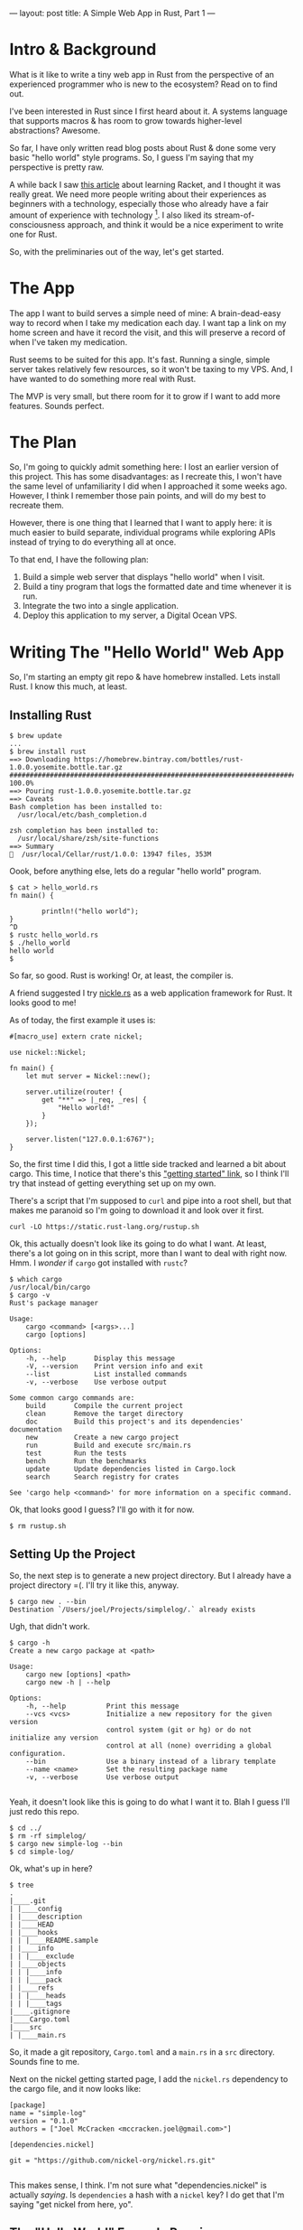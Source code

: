 ---
layout: post
title: A Simple Web App in Rust, Part 1
---
* Intro & Background
What is it like to write a tiny web app in Rust from
the perspective of an experienced programmer who is new to the ecosystem?
Read on to find out.

I've been interested in Rust since I first heard about it. A systems
language that supports macros & has room to grow towards higher-level
abstractions? Awesome.

So far, I have only written read blog posts about Rust & done some
very basic "hello world" style programs. So, I guess I'm saying that
my perspective is pretty raw.

A while back I saw [[http://artyom.me/learning-racket-1][this article]] about learning Racket, and I thought
it was really great. We need more people writing about their
experiences as beginners with a technology, especially those who
already have a fair amount of experience with
technology [fn:experience]. I also liked its stream-of-consciousness
approach, and think it would be a nice experiment to write one for
Rust.

So, with the preliminaries out of the way, let's get started.

[fn:experience] I'm not trying to say that the experiences of
beginners is not valuable -- far from it! However, I do think those
experiences bring a separate set of insights than those from someone
who has been programming for a long time, and they may notice how
non-standard some things in an ecosystem are.


* The App
The app I want to build serves a simple need of mine: A
brain-dead-easy way to record when I take my medication each day. I
want tap a link on my home screen and have it record the visit, and
this will preserve a record of when I've taken my medication.

Rust seems to be suited for this app. It's fast. Running a single,
simple server takes relatively
few resources, so it won't be taxing to my VPS. And, I have wanted to
do something more real with Rust.

The MVP is very small, but there room for it to grow if I want to add
more features. Sounds perfect.
* The Plan
So, I'm going to quickly admit something here: I lost an earlier
version of this project. This has some disadvantages: as I recreate
this, I won't have the same level of unfamiliarity I did when I
approached it some weeks ago. However, I think I remember those pain
points, and will do my best to recreate them.

However, there is one thing that I learned that I want to apply here:
it is much easier to build separate, individual programs while
exploring APIs instead of trying to do everything all at once.

To that end, I have the following plan:
1. Build a simple web server that displays "hello world" when I
   visit.
2. Build a tiny program that logs the formatted date and time whenever
   it is run.
3. Integrate the two into a single application.
4. Deploy this application to my server, a Digital Ocean VPS.
* Writing The "Hello World" Web App

So, I'm starting an empty git repo & have homebrew installed. Lets
install Rust. I know this much, at least.
** Installing Rust
#+BEGIN_SRC
$ brew update
...
$ brew install rust
==> Downloading https://homebrew.bintray.com/bottles/rust-1.0.0.yosemite.bottle.tar.gz
############################################################################################# 100.0%
==> Pouring rust-1.0.0.yosemite.bottle.tar.gz
==> Caveats
Bash completion has been installed to:
  /usr/local/etc/bash_completion.d

zsh completion has been installed to:
  /usr/local/share/zsh/site-functions
==> Summary
🍺  /usr/local/Cellar/rust/1.0.0: 13947 files, 353M
#+END_SRC


Oook, before anything else, lets do a regular "hello world" program.


#+BEGIN_SRC
$ cat > hello_world.rs
fn main() {

        println!("hello world");
}
^D
$ rustc hello_world.rs
$ ./hello_world
hello world
$
#+END_SRC

So far, so good. Rust is working! Or, at least, the compiler is.

A friend suggested I try [[http://nickel.rs/][nickle.rs]] as a web application framework for
Rust. It looks good to me!

As of today, the first example it uses is:

#+BEGIN_SRC
#[macro_use] extern crate nickel;

use nickel::Nickel;

fn main() {
    let mut server = Nickel::new();

    server.utilize(router! {
        get "**" => |_req, _res| {
            "Hello world!"
        }
    });

    server.listen("127.0.0.1:6767");
}
#+END_SRC

So, the first time I did this, I got a little side tracked and learned
a bit about cargo. This time, I notice that there's this
[[http://nickel.rs/getting-started.html]["getting started" link]], so I think I'll try that instead of getting
everything set up on my own.

There's a script that I'm supposed to ~curl~ and pipe into a root
shell, but that makes me paranoid so I'm going to download it and look
over it first.

#+BEGIN_SRC
curl -LO https://static.rust-lang.org/rustup.sh
#+END_SRC


Ok, this actually doesn't look like its going to do what I want. At
least, there's a lot going on in this script, more than I want to deal
with right now. Hmm. I /wonder/ if ~cargo~ got installed with ~rustc~?

#+BEGIN_SRC
$ which cargo
/usr/local/bin/cargo
$ cargo -v
Rust's package manager

Usage:
    cargo <command> [<args>...]
    cargo [options]

Options:
    -h, --help       Display this message
    -V, --version    Print version info and exit
    --list           List installed commands
    -v, --verbose    Use verbose output

Some common cargo commands are:
    build       Compile the current project
    clean       Remove the target directory
    doc         Build this project's and its dependencies' documentation
    new         Create a new cargo project
    run         Build and execute src/main.rs
    test        Run the tests
    bench       Run the benchmarks
    update      Update dependencies listed in Cargo.lock
    search      Search registry for crates

See 'cargo help <command>' for more information on a specific command.
#+END_SRC

Ok, that looks good I guess? I'll go with it for now.

#+BEGIN_SRC
$ rm rustup.sh
#+END_SRC

** Setting Up the Project

So, the next step is to generate a new project directory. But I
already have a project directory =(. I'll try it like this, anyway.

#+BEGIN_SRC
$ cargo new . --bin
Destination `/Users/joel/Projects/simplelog/.` already exists
#+END_SRC

Ugh, that didn't work.

#+BEGIN_SRC
$ cargo -h
Create a new cargo package at <path>

Usage:
    cargo new [options] <path>
    cargo new -h | --help

Options:
    -h, --help          Print this message
    --vcs <vcs>         Initialize a new repository for the given version
                        control system (git or hg) or do not initialize any version
                        control at all (none) overriding a global configuration.
    --bin               Use a binary instead of a library template
    --name <name>       Set the resulting package name
    -v, --verbose       Use verbose output

#+END_SRC

Yeah, it doesn't look like this is going to do what I want it to. Blah
I guess I'll just redo this repo.

#+BEGIN_SRC
$ cd ../
$ rm -rf simplelog/
$ cargo new simple-log --bin
$ cd simple-log/
#+END_SRC


Ok, what's up in here?

#+BEGIN_SRC
$ tree
.
|____.git
| |____config
| |____description
| |____HEAD
| |____hooks
| | |____README.sample
| |____info
| | |____exclude
| |____objects
| | |____info
| | |____pack
| |____refs
| | |____heads
| | |____tags
|____.gitignore
|____Cargo.toml
|____src
| |____main.rs
#+END_SRC

So, it made a git repository, ~Cargo.toml~ and a ~main.rs~ in a ~src~
directory. Sounds fine to me.

Next on the nickel getting started page,
I add the ~nickel.rs~ dependency to the cargo file, and it now looks
like:

#+BEGIN_SRC
[package]
name = "simple-log"
version = "0.1.0"
authors = ["Joel McCracken <mccracken.joel@gmail.com>"]

[dependencies.nickel]

git = "https://github.com/nickel-org/nickel.rs.git"

#+END_SRC

This makes sense, I think. I'm not sure what
"dependencies.nickel" is actually /saying/. Is ~dependencies~ a hash
with a ~nickel~ key? I do get that I'm saying "get nickel from here,
yo".

** The "Hello World" Example Running

Anyway, moving on and pasting the example into ~main.rs~:

#+BEGIN_SRC
#[macro_use] extern crate nickel;

use nickel::Nickel;

fn main() {
    let mut server = Nickel::new();

    server.utilize(router! {
        get "**" => |_req, _res| {
            "Hello world!"
        }
    });

    server.listen("127.0.0.1:6767");
}

#+END_SRC

So, what's the deal with ~macro_use~, ~extern~, and then needing to
~use~? All stuff I will figure out later.

/Oh snap/, I had a few sentences about how ~macro_use~ was probably a
macro-time directive[fn:macro-time], but I didn't see any actual
macros, so I deleted it. Now I see ~router!~, though, so I'm even more
inclined to think this is a macro directive. Also, I doubt
the term 'directive' is correct, so don't pick it up.

Lets try it:
#+BEGIN_SRC
cargo run
    Updating git repository `https://github.com/nickel-org/nickel.rs.git`
    Updating registry `https://github.com/rust-lang/crates.io-index`
 Downloading unsafe-any v0.4.1
 Downloading httparse v0.1.2
 Downloading traitobject v0.0.3
 Downloading lazy_static v0.1.10
 Downloading pkg-config v0.3.4
 Downloading num_cpus v0.2.5
 Downloading modifier v0.1.0
 Downloading groupable v0.2.0
 Downloading unicase v0.1.0
 Downloading gcc v0.3.5
 Downloading time v0.1.25
 Downloading log v0.3.1
 Downloading url v0.2.34
 Downloading plugin v0.2.6
 Downloading hyper v0.4.0
 Downloading matches v0.1.2
 Downloading mustache v0.6.1
 Downloading bitflags v0.1.1
 Downloading typeable v0.1.1
 Downloading openssl v0.6.2
 Downloading rustc-serialize v0.3.14
 Downloading typemap v0.3.2
 Downloading regex v0.1.30
 Downloading cookie v0.1.20
 Downloading mime v0.0.11
 Downloading libc v0.1.8
 Downloading openssl-sys v0.6.2
   Compiling modifier v0.1.0
   Compiling traitobject v0.0.3
   Compiling regex v0.1.30
   Compiling libc v0.1.8
   Compiling lazy_static v0.1.10
   Compiling matches v0.1.2
   Compiling httparse v0.1.2
   Compiling rustc-serialize v0.3.14
   Compiling groupable v0.2.0
   Compiling pkg-config v0.3.4
   Compiling gcc v0.3.5
   Compiling bitflags v0.1.1
   Compiling unicase v0.1.0
   Compiling typeable v0.1.1
   Compiling unsafe-any v0.4.1
   Compiling log v0.3.1
   Compiling num_cpus v0.2.5
   Compiling typemap v0.3.2
   Compiling mime v0.0.11
   Compiling plugin v0.2.6
   Compiling openssl-sys v0.6.2
   Compiling time v0.1.25
   Compiling openssl v0.6.2
   Compiling url v0.2.34
   Compiling mustache v0.6.1
   Compiling cookie v0.1.20
   Compiling hyper v0.4.0
   Compiling nickel v0.5.0 (https://github.com/nickel-org/nickel.rs.git#69546f58)
   Compiling simple-log v0.1.0 (file:///Users/joel/Projects/simple-log)
     Running `target/debug/simple-log`
Listening on http://127.0.0.1:6767
Ctrl-C to shutdown server
^C
#+END_SRC

Woo hoo! Visiting ~localhost:6767~ in my browser worked.


[fn:macro-time] I would normally say
'compile-time' directive, but that doesn't make much sense since Rust
is a compiled language. So, I say 'macro-time' directive, but I really
have no idea.

** One Final Challenge

Ok, now I want to try one thing and then call it a night: can I move
the "hello world" into its own function? Baby steps, after all.

#+BEGIN_SRC
fn say_hello() {
    "Hello dear world!";
}

fn main() {
    let mut server = Nickel::new();

    server.utilize(router! {
        get "**" => |_req, _res| {
            say_hello();
        }
    });

    server.listen("127.0.0.1:6767");
}
#+END_SRC

Err... when I run it this time, I see "Not found". Let me try
fiddling with semicolons just in case that's important:

#+BEGIN_SRC
fn say_hello() {
    "Hello dear world!"
}

fn main() {
    let mut server = Nickel::new();

    server.utilize(router! {
        get "**" => |_req, _res| {
            say_hello()
        }
    });

    server.listen("127.0.0.1:6767");
}
#+END_SRC

Ok... now I have a completely different error message:

#+BEGIN_SRC
$ cargo run
   Compiling simple-log v0.1.0 (file:///Users/joel/Projects/simple-log)
src/main.rs:6:5: 6:24 error: mismatched types:
 expected `()`,
    found `&'static str`
(expected (),
    found &-ptr) [E0308]
src/main.rs:6     "Hello dear world!"
                  ^~~~~~~~~~~~~~~~~~~
error: aborting due to previous error
Could not compile `simple-log`.

To learn more, run the command again with --verbose.
#+END_SRC


So, I /guess/ the presence/absence of the semicolon was important. And
now I'm getting a type error, at least. Oh, and I'm 90% sure that ~()~
is referring to what I remember to be 'unit', the Rust idea of
undefined, nil, or whatever. I'm sure this isn't quite right, but I
guess it makes sense.

I /assumed/ Rust would do type inferencing. Does it not? Or does it
just not do it around function boundaries? Hmm.

So, the error message is telling me that it expected the return value
to be unit, but the actual return value was a static string(?). I'm
pretty sure I've seen the syntax for specifying return value types;
let me see:

#+BEGIN_SRC
#[macro_use] extern crate nickel;

use nickel::Nickel;

fn say_hello() -> &'static str {
    "Hello dear world!"
}

fn main() {
    let mut server = Nickel::new();

    server.utilize(router! {
        get "**" => |_req, _res| {
            say_hello()
        }
    });

    server.listen("127.0.0.1:6767");
}
#+END_SRC

The type ~&'static str~ looks very weird to me. Does it compile? Does
it work?

#+BEGIN_SRC

$ cargo run &
[1] 14997
Running `target/debug/simple-log`
Listening on http://127.0.0.1:6767
Ctrl-C to shutdown server
$ curl http://localhost:6767
Hello dear world!
$ fg
cargo run
^C
#+END_SRC


Yay, it worked! This time around, Rust hasn't been /that/ frustrating. I'm not
sure if its because I'm more familiar with some of this tooling, or
I've opted to read documentation more, but I'm having fun. Also, the
difference between /reading/ a language and /writing/ in a
language sometimes very surprising. While I understand these code
examples, I can't make edits quickly and effectively.

---

Next up, we will work through the process of writing the current date
to a file.
